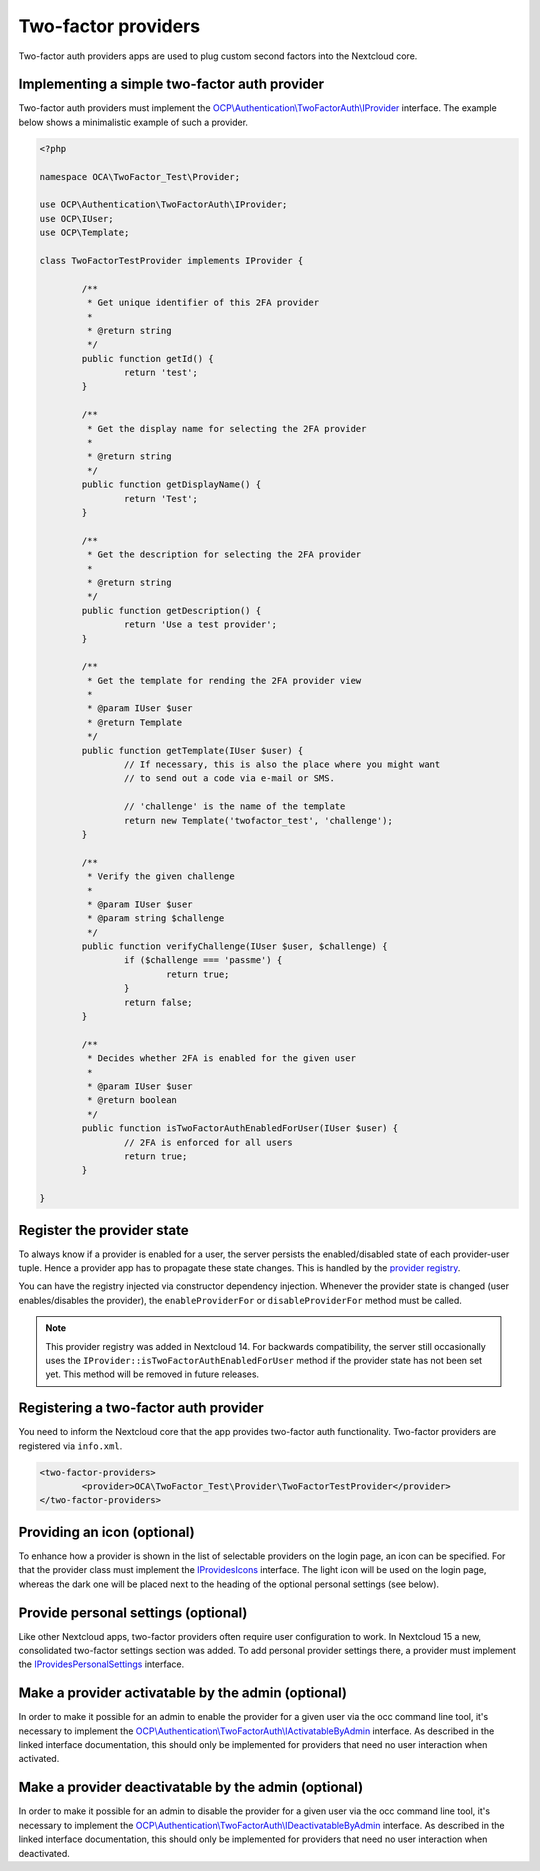 ====================
Two-factor providers
====================

.. sectionauthor:: Christoph Wurst <christoph@owncloud.com>

Two-factor auth providers apps are used to plug custom second factors into the Nextcloud core.

Implementing a simple two-factor auth provider
----------------------------------------------

Two-factor auth providers must implement the `OCP\\Authentication\\TwoFactorAuth\\IProvider <https://github.com/nextcloud/server/blob/master/lib/public/Authentication/TwoFactorAuth/IProvider.php>`_ interface. The
example below shows a minimalistic example of such a provider.

.. code-block:: php

	<?php

	namespace OCA\TwoFactor_Test\Provider;

	use OCP\Authentication\TwoFactorAuth\IProvider;
	use OCP\IUser;
	use OCP\Template;

	class TwoFactorTestProvider implements IProvider {

		/**
		 * Get unique identifier of this 2FA provider
		 *
		 * @return string
		 */
		public function getId() {
			return 'test';
		}

		/**
		 * Get the display name for selecting the 2FA provider
		 *
		 * @return string
		 */
		public function getDisplayName() {
			return 'Test';
		}

		/**
		 * Get the description for selecting the 2FA provider
		 *
		 * @return string
		 */
		public function getDescription() {
			return 'Use a test provider';
		}

		/**
		 * Get the template for rending the 2FA provider view
		 *
		 * @param IUser $user
		 * @return Template
		 */
		public function getTemplate(IUser $user) {
			// If necessary, this is also the place where you might want
			// to send out a code via e-mail or SMS.

			// 'challenge' is the name of the template
			return new Template('twofactor_test', 'challenge');
		}

		/**
		 * Verify the given challenge
		 *
		 * @param IUser $user
		 * @param string $challenge
		 */
		public function verifyChallenge(IUser $user, $challenge) {
			if ($challenge === 'passme') {
				return true;
			}
			return false;
		}

		/**
		 * Decides whether 2FA is enabled for the given user
		 *
		 * @param IUser $user
		 * @return boolean
		 */
		public function isTwoFactorAuthEnabledForUser(IUser $user) {
			// 2FA is enforced for all users
			return true;
		}

	}

Register the provider state
---------------------------

To always know if a provider is enabled for a user, the server persists the enabled/disabled state
of each provider-user tuple. Hence a provider app has to propagate these state changes. This is
handled by the `provider registry <https://github.com/nextcloud/server/blob/master/lib/public/Authentication/TwoFactorAuth/IRegistry.php>`_.

You can have the registry injected via constructor dependency injection. Whenever the provider state
is changed (user enables/disables the provider), the ``enableProviderFor`` or ``disableProviderFor``
method must be called.


.. note:: This provider registry was added in Nextcloud 14. For backwards compatibility, the server
  still occasionally uses the ``IProvider::isTwoFactorAuthEnabledForUser`` method if the provider state
  has not been set yet. This method will be removed in future releases.


Registering a two-factor auth provider
--------------------------------------

You need to inform the Nextcloud core that the app provides two-factor auth functionality. Two-factor
providers are registered via ``info.xml``.

.. code-block:: XML

	<two-factor-providers>
		<provider>OCA\TwoFactor_Test\Provider\TwoFactorTestProvider</provider>
	</two-factor-providers>

Providing an icon (optional)
----------------------------

To enhance how a provider is shown in the list of selectable providers on the login page, an icon
can be specified. For that the provider class must implement the `IProvidesIcons <https://github.com/nextcloud/server/blob/master/lib/public/Authentication/TwoFactorAuth/IProvidesIcons.php>`_
interface. The light icon will be used on the login page, whereas the dark one will be placed next
to the heading of the optional personal settings (see below).


Provide personal settings (optional)
------------------------------------

Like other Nextcloud apps, two-factor providers often require user configuration to work. In Nextcloud
15 a new, consolidated two-factor settings section was added. To add personal provider settings there,
a provider must implement the `IProvidesPersonalSettings <https://github.com/nextcloud/server/blob/master/lib/public/Authentication/TwoFactorAuth/IProvidesPersonalSettings.php>`_
interface.


Make a provider activatable by the admin (optional)
---------------------------------------------------

In order to make it possible for an admin to enable the provider for a given user via the occ
command line tool, it's necessary to implement the `OCP\\Authentication\\TwoFactorAuth\\IActivatableByAdmin <https://github.com/nextcloud/server/blob/master/lib/public/Authentication/TwoFactorAuth/IActivatableByAdmin.php>`_
interface. As described in the linked interface documentation, this should only be implemented
for providers that need no user interaction when activated.


Make a provider deactivatable by the admin (optional)
-----------------------------------------------------

In order to make it possible for an admin to disable the provider for a given user via the occ
command line tool, it's necessary to implement the `OCP\\Authentication\\TwoFactorAuth\\IDeactivatableByAdmin <https://github.com/nextcloud/server/blob/master/lib/public/Authentication/TwoFactorAuth/IDeactivatableByAdmin.php>`_
interface. As described in the linked interface documentation, this should only be implemented
for providers that need no user interaction when deactivated.
